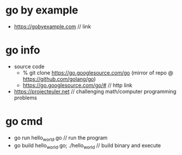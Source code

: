 * go by example
  + https://gobyexample.com // link
* go info
  + source code
    + % git clone https://go.googlesource.com/go (mirror of repo @ https://github.com/golang/go)
    + https://go.googlesource.com/go/# // http link
  + https://projecteuler.net // challenging math/computer programming problems
* go cmd
  + go run hello_world.go // run the program
  + go build hello_world.go; ./hello_world // build binary and execute

